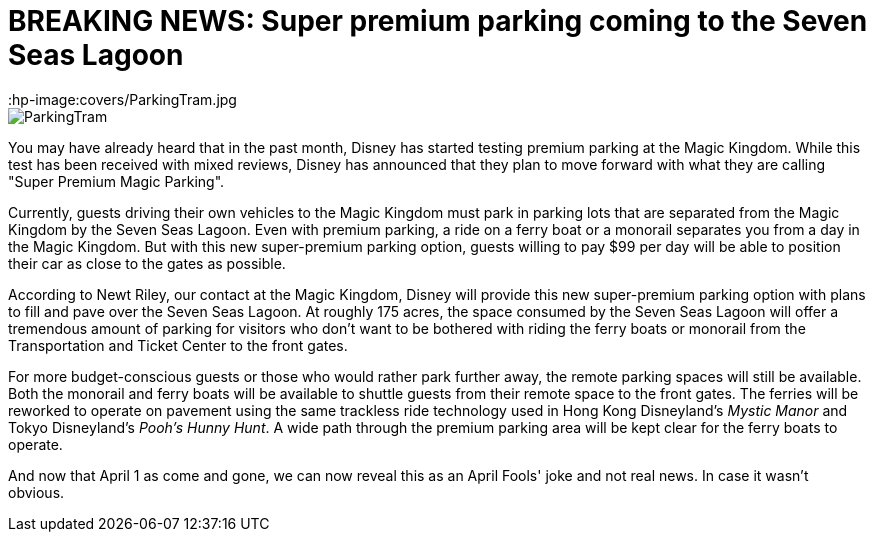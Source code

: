 = BREAKING NEWS: Super premium parking coming to the Seven Seas Lagoon
:hp-tags: Disney World, Magic Kingdom, Newz
:hp-image:covers/ParkingTram.jpg

image::covers/ParkingTram.jpg[caption="Disney parking lot tram"]

You may have already heard that in the past month, Disney has started testing premium parking at the Magic Kingdom. While this test has been received with mixed reviews, Disney has announced that they plan to move forward with what they are calling "Super Premium Magic Parking".

Currently, guests driving their own vehicles to the Magic Kingdom must park in parking lots that are separated from the Magic Kingdom by the Seven Seas Lagoon. Even with premium parking, a ride on a ferry boat or a monorail separates you from a day in the Magic Kingdom. But with this new super-premium parking option, guests willing to pay $99 per day will be able to position their car as close to the gates as possible.

According to Newt Riley, our contact at the Magic Kingdom, Disney will provide this new super-premium parking option with plans to fill and pave over the Seven Seas Lagoon. At roughly 175 acres, the space consumed by the Seven Seas Lagoon will offer a tremendous amount of parking for visitors who don't want to be bothered with riding the ferry boats or monorail from the Transportation and Ticket Center to the front gates. 

For more budget-conscious guests or those who would rather park further away, the remote parking spaces will still be available. Both the monorail and ferry boats will be available to shuttle guests from their remote space to the front gates. The ferries will be reworked to operate on pavement using the same trackless ride technology used in Hong Kong Disneyland's _Mystic Manor_ and Tokyo Disneyland's _Pooh's Hunny Hunt_. A wide path through the premium parking area will be kept clear for the ferry boats to operate.

And now that April 1 as come and gone, we can now reveal this as an April Fools' joke and not real news. In case it wasn't obvious. 